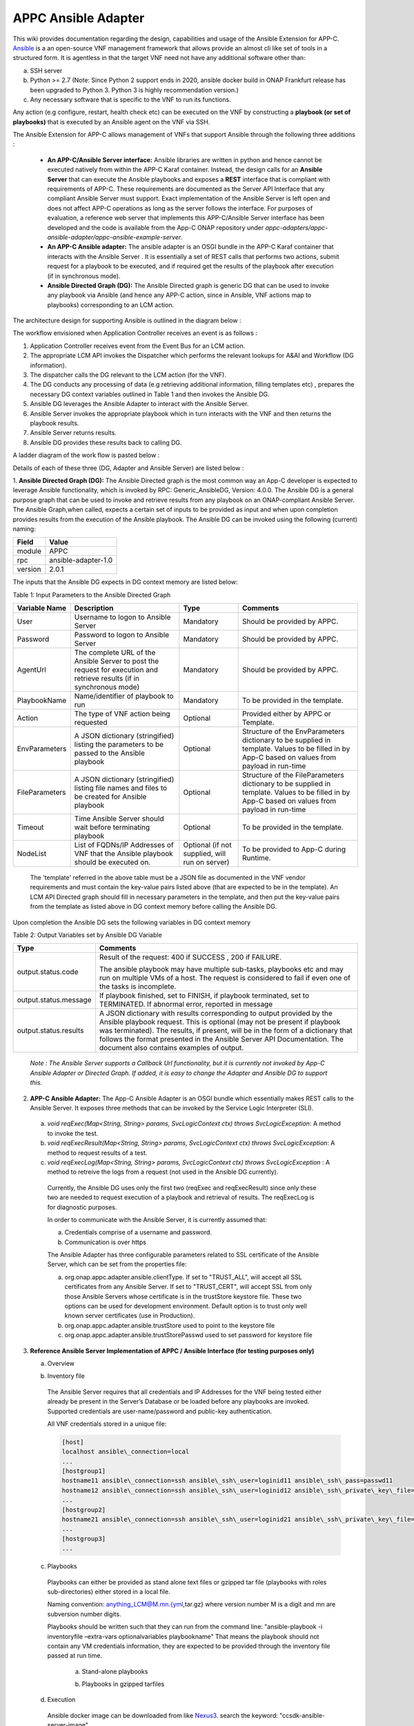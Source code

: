 .. ============LICENSE_START==========================================
.. ===================================================================
.. Copyright © 2017-2020 AT&T Intellectual Property. All rights reserved.
.. ===================================================================
.. Licensed under the Creative Commons License, Attribution 4.0 Intl.  (the "License");
.. you may not use this documentation except in compliance with the License.
.. You may obtain a copy of the License at
.. 
..  https://creativecommons.org/licenses/by/4.0/
.. 
.. Unless required by applicable law or agreed to in writing, software
.. distributed under the License is distributed on an "AS IS" BASIS,
.. WITHOUT WARRANTIES OR CONDITIONS OF ANY KIND, either express or implied.
.. See the License for the specific language governing permissions and
.. limitations under the License.
.. ============LICENSE_END============================================
.. ECOMP is a trademark and service mark of AT&T Intellectual Property.

====================
APPC Ansible Adapter
====================

This wiki provides documentation regarding the design, capabilities and
usage of the Ansible Extension for APP-C. Ansible_ is a an open-source
VNF management framework that allows provide an almost cli like set of
tools in a structured form. It is agentless in that the target VNF need
not have any additional software other than:

a) SSH server
b) Python >= 2.7 (Note: Since Python 2 support ends in 2020, ansible docker build in ONAP Frankfurt release has been upgraded to Python 3. Python 3 is highly recommendation version.)
c) Any necessary software that is specific to the VNF to run its functions. 

Any action (e.g configure, restart, health check etc) can be
executed on the VNF by constructing a **playbook (or set of playbooks)**
that is executed by an Ansible agent on the VNF via SSH.

The Ansible Extension for APP-C allows management of VNFs that support Ansible
through the following three additions :

 - **An APP-C/Ansible Server interface:** Ansible libraries are written in python and hence cannot be executed natively from within the APP-C Karaf container. Instead, the design calls for an **Ansible Server** that can execute the Ansible playbooks and exposes a **REST** interface that is compliant with requirements of APP-C. These requirements are documented as the Server API Interface that any compliant Ansible Server must support. Exact implementation of the Ansible Server is left open and does not affect APP-C operations as long as the server follows the interface. For purposes of evaluation, a reference web server that implements this APP-C/Ansible Server interface has been developed and the code is available from the App-C ONAP repository under *appc-adapters/appc-ansible-adapter/appc-ansible-example-server*.

 - **An APP-C Ansible adapter:** The ansible adapter is an OSGI bundle in the APP-C Karaf container that interacts with the Ansible Server . It is essentially a set of REST calls that performs two actions, submit request for a playbook to be executed, and if required get the results of the playbook after execution (if in synchronous mode).

 - **Ansible Directed Graph (DG):** The Ansible Directed graph is generic DG that can be used to invoke any playbook via Ansible (and hence any APP-C action, since in Ansible, VNF actions map to playbooks) corresponding to an LCM action.

The architecture design for supporting Ansible is outlined in the diagram below :

|image0|

The workflow envisioned when Application Controller receives an event is
as follows :

1) Application Controller receives event from the Event Bus for an LCM action.
2) The appropriate LCM API invokes the Dispatcher which performs the relevant lookups for A&AI and Workflow (DG information).
3) The dispatcher calls the DG relevant to the LCM action (for the VNF).
4) The DG conducts any processing of data (e.g retrieving additional information, filling templates etc) , prepares the necessary DG context variables outlined in Table 1 and then invokes the Ansible DG.
5) Ansible DG leverages the Ansible Adapter to interact with the Ansible Server.
6) Ansible Server invokes the appropriate playbook which in turn interacts with the VNF and then returns the playbook results.
7) Ansible Server returns results.
8) Ansible DG provides these results back to calling DG.

A ladder diagram of the work flow is pasted below :

|image1|

Details of each of these three (DG, Adapter and Ansible Server) are listed below :

1.  **Ansible Directed Graph (DG):** The Ansible Directed graph is the most common way an App-C developer is expected to leverage Ansible functionality, which is invoked by RPC: Generic_AnsibleDG, Version: 4.0.0. The Ansible DG is a general purpose graph that can be used to invoke and retrieve results from any playbook on an ONAP-compliant Ansible Server. The Ansible Graph,when called, expects a certain set of inputs to be provided as input and when upon completion provides results from the execution of the Ansible playbook. The Ansible
DG can be invoked using the following (current) naming:

+------------+----------------------+
| Field      | Value                |
+============+======================+ 
| module     | APPC                 |
+------------+----------------------+
| rpc        | ansible-adapter-1.0  | 
+------------+----------------------+
| version    | 2.0.1                | 
+------------+----------------------+

The inputs that the Ansible DG expects in DG context memory are listed below:

Table 1: Input Parameters to the Ansible Directed Graph

+----------------+-----------------------------------------------------------------+-----------------------+--------------------------------------------------------------------------+
| Variable Name  | Description                                                     | Type                  | Comments                                                                 |
+================+=================================================================+=======================+==========================================================================+
| User           | Username to logon to Ansible Server                             |  Mandatory            | Should be provided by APPC.		    		              |
+----------------+-----------------------------------------------------------------+-----------------------+--------------------------------------------------------------------------+
| Password       | Password to logon to Ansible Server                             |  Mandatory            | Should be provided by APPC.		    		              |
+----------------+-----------------------------------------------------------------+-----------------------+--------------------------------------------------------------------------+
| AgentUrl       | The complete URL of the Ansible Server to post the request for  |  Mandatory            | Should be provided by APPC.		    		              |
|                | execution and retrieve results (if in synchronous mode)         |                       |									      |
+----------------+-----------------------------------------------------------------+-----------------------+--------------------------------------------------------------------------+
| PlaybookName   | Name/identifier of playbook to run                              |  Mandatory            | To be provided in the template.					      |
+----------------+-----------------------------------------------------------------+-----------------------+--------------------------------------------------------------------------+
| Action         | The type of VNF action being requested                          |  Optional             | Provided either by APPC or Template.				      |
+----------------+-----------------------------------------------------------------+-----------------------+--------------------------------------------------------------------------+
| EnvParameters  | A JSON dictionary (stringified) listing the parameters to be    |  Optional             | Structure of the EnvParameters dictionary to be supplied in template.    |
|		 | passed to the Ansible playbook				   | 			   | Values to be filled in by App-C based on values from payload in run-time |
+----------------+-----------------------------------------------------------------+-----------------------+--------------------------------------------------------------------------+
| FileParameters | A JSON dictionary (stringified) listing file names and files to |  Optional             | Structure of the FileParameters dictionary to be supplied in template.   |
|                | be created for Ansible playbook          			   |		           | Values to be filled in by App-C based on values from payload in run-time |
+----------------+-----------------------------------------------------------------+-----------------------+--------------------------------------------------------------------------+
| Timeout        | Time Ansible Server should wait before terminating playbook     |  Optional             | To be provided in the template.				              |
+----------------+-----------------------------------------------------------------+-----------------------+--------------------------------------------------------------------------+
| NodeList       | List of FQDNs/IP Addresses of VNF that the Ansible playbook     |  Optional             | To be provided to App-C during Runtime.				      |
|                | should be executed on.                                          |  (if not supplied,    |								 	      |
|                |                                                                 |  will run on server)  |									      |
+----------------+-----------------------------------------------------------------+-----------------------+--------------------------------------------------------------------------+

  The 'template' referred in the above table must be a JSON file as documented in the VNF vendor requirements and must contain the key-value pairs listed above (that are expected to be in the template). An LCM API Directed graph should fill in necessary parameters in the template, and then put the key-value pairs from the template as listed above in DG context memory before calling the Ansible DG.

Upon completion the Ansible DG sets the following variables in DG context memory

Table 2: Output Variables set by Ansible DG Variable

+-----------------------+--------------------------------------------------------------------------+
| Type                  | Comments                                                                 |
+=======================+==========================================================================+
| output.status.code    | Result of the request: 400 if SUCCESS , 200 if FAILURE.                  |
|                       |									   |
|			| The ansible playbook may have multiple sub-tasks, playbooks etc and may  |
|			| run on multiple VMs of a host. The request is considered to fail if even |
|			| one of the tasks is incomplete.		    		           |
+-----------------------+--------------------------------------------------------------------------+
| output.status.message | If playbook finished, set to FINISH, if playbook terminated, set to      |
|			| TERMINATED. If abnormal error, reported in message		    	   |
+-----------------------+--------------------------------------------------------------------------+
| output.status.results | A JSON dictionary with results corresponding to output provided by the   |
|			| Ansible playbook request. This is optional (may not be present if        |
|			| playbook was terminated). The results, if present, will be in the form   |
|			| of a dictionary that follows the format presented in the Ansible Server  |
|			| API Documentation. The document also contains examples of output.	   |
+-----------------------+--------------------------------------------------------------------------+

  *Note : The Ansible Server supports a Callback Url functionality, but it is currently not invoked by App-C Ansible Adapter or Directed Graph. If added, it is easy to change the Adapter and Ansible DG to support this.*

2.  **APP-C Ansible Adapter:** The App-C Ansible Adapter is an OSGI bundle which essentially makes REST calls to the Ansible Server. It exposes three methods that can be invoked by the Service Logic Interpreter (SLI).

  a. *void reqExec(Map<String, String> params, SvcLogicContext ctx) throws SvcLogicException*: A method to invoke the test.

  b. *void reqExecResult(Map<String, String> params, SvcLogicContext ctx) throws SvcLogicException*:  A method to request results of a test.

  c. *void reqExecLog(Map<String, String> params, SvcLogicContext ctx) throws SvcLogicException* : A method to retreive the logs from a request (not used in the Ansible DG currently).

    Currently, the Ansible DG uses only the first two (reqExec and reqExecResult) since only these two are needed to request execution of a playbook and retrieval of results. The reqExecLog is for diagnostic purposes.

    In order to communicate with the Ansible Server, it is currently assumed that:

    a. Credentials comprise of a username and password.

    b. Communication is over https

    The Ansible Adapter has three configurable parameters related to SSL certificate of the Ansible Server, which can be set from the properties file:

    a. org.onap.appc.adapter.ansible.clientType. If set to "TRUST\_ALL", will accept all SSL certificates from any Ansible Server. If set to "TRUST\_CERT", will accept SSL from only those Ansible Servers whose certificate is in the trustStore keystore file. These two options can be used for development environment. Default option is to trust only well known server certificates (use in Production).

    b. org.onap.appc.adapter.ansible.trustStore used to point to the keystore file

    c. org.onap.appc.adapter.ansible.trustStorePasswd used to set password for keystore file

3.  **Reference Ansible Server Implementation of APPC / Ansible Interface (for testing purposes only)**

    a. Overview

    |image2|

    b. Inventory file

      The Ansible Server requires that all credentials and IP Addresses for the VNF being tested either already be present in the Server’s Database or be loaded before any playbooks are invoked. Supported credentials are user-name/password and public-key authentication. 

      All VNF credentials stored in a unique file:

      .. code:: bash

        [host]
        localhost ansible\_connection=local
        ... 
        [hostgroup1]
        hostname11 ansible\_connection=ssh ansible\_ssh\_user=loginid11 ansible\_ssh\_pass=passwd11
        hostname12 ansible\_connection=ssh ansible\_ssh\_user=loginid12 ansible\_ssh\_private\_key\_file=kefile12
        ...
        [hostgroup2]
        hostname21 ansible\_connection=ssh ansible\_ssh\_user=loginid21 ansible\_ssh\_private\_key\_file=keyfile21
        ...
        [hostgroup3]
        ...

    c. Playbooks

      Playbooks can either be provided as stand alone text files or gzipped tar file (playbooks with roles sub-directories) either stored in a local file.

      Naming convention: anything\_LCM@M.mn.{yml,tar.gz} where version number M is a digit and mn are subversion number digits.

      Playbooks should be written such that they can run from the command line: "ansible-playbook -i inventoryfile –extra-vars optionalvariables playbookname" That means the playbook should not contain any VM credentials information, they are expected to be provided through the inventory file passed at run time.

        a.  Stand-alone playbooks

        |image3|

        b.  Playbooks in gzipped tarfiles

        |image4|

    d. Execution


      Ansible docker image can be downloaded from like Nexus3_.  search the keyword: "ccsdk-ansible-server-image".

.. _Nexus3: https://nexus3.onap.org/ 

      Also the dockerfile for ansible docker build is located at Dockerfile_.

.. _Dockerfile: https://gerrit.onap.org/r/gitweb?p=ccsdk/distribution.git;a=blob;f=ansible-server/src/main/Dockerfile;h=2751a48213e628f10631e251ed11e45c04f8466f;hb=HEAD

      Ansible server is executed through RestServer.py. Its configuration file consists of the following:

      .. code:: bash

        # Host definition
        ip: 0.0.0.0
        port: 8000

        # Security (controls use of TLS encrypton and RestServer authentication)
        tls: no
        auth: no

        # TLS certificates (must be built on application host)
        priv: provide\_privated\_key.pem
        pub: provide\_public\_key.pem 

        # RestServer authentication
        id: provide\_RestServer\_id
        psswd: provide\_password\_4\_RestServer\_id

        # Mysql
        host: localhost
        user: mysql\_user\_id
        passwd: password\_4\_mysql\_user\_id
        db: ansible 

        #Playbooks
        from\_files: yes
        ansible\_path: /home/ubuntu/RestServerOpenSource
        ansible\_inv: Ansible\_inventory
        ansible\_temp: PlaybooksTemp
        timeout\_seconds: 60

        # Blocking on GetResults
        getresults\_block: yes

Execution and testing steps:

 1.  **Start RestServer**: *python RestServer.py*

   Note: RSA key fingerprint needs to be loaded manually in server for each VM defined in inventory file that requires ssh authentication. This can be done by testing ssh credentials to each target VM and accepting RSA key fingerprint:

   .. code:: bash

     ssh -i key \|VMaddress\|
     RSA key fingerprint is \|something.\|
     Are you sure you want to continue connecting (yes/no)? yes


 2.  **Try curl commands** (case no secured REST: HTTP & no authentication)

   Request to execute playbook:

   .. code:: bash

     curl -H "Content-type: application/json" -X POST -d '{"Id": "10", "PlaybookName": "ansible\_sleep", "NodeList": ["host"], "Timeout": "60", "EnvParameters": {"Sleep": "10"}}'http://0.0.0.0:8000/Dispatch

   Response:

   .. code:: bash

     {"ExpectedDuration": "60sec", "StatusMessage": "PENDING", "StatusCode": 100}

   Get results (blocked until test finished):

   .. code:: bash

     curl -H "Content-type: application/json" -X GET "http://0.0.0.0:8000/Dispatch/?Id=10&Type=GetResult"

   Response:

   .. code:: bash

     {"Results": {"localhost": {"GroupName": "host", "StatusMessage": "SUCCESS", "StatusCode": 200}}, "PlaybookName":"ansible\_sleep", "Version": "0.00", "Duration": "11.261794", "StatusMessage": "FINISHED", "StatusCode": 200}

   Delete playbook execution information

   .. code:: bash

     curl -H "Content-type: application/json" -X DELETE http://0.0.0.0:8000/Dispatch/?Id=10

   Response:

   .. code:: bash

     {"StatusMessage": "PLAYBOOK EXECUTION RECORDS DELETED", "StatusCode": 200}

Playbook execution done through system call

   .. code:: bash

     ansible-playbook --v -extra-vars ‘playbookvars’ -i inventoryfile playbook.yml

   - Inventory file created at run time, playbook loaded from mysql, both placed in the temporary directory destroyed at end of test (Playbook archive is unpacked in the temporary directory)

All tested playbooks written such that the ansible ‘play recap’ log indicates whether or not the playbook tasks succeeded (multiple tasks in a standalone playbook or playbooks with roles directory structure)

Sample ansible ‘play recap’:

|image6|



.. _Ansible: https://www.ansible.com/

.. |image0| image:: images/image0.png
.. |image1| image:: images/image1.png
.. |image2| image:: images/image2.png
.. |image3| image:: images/image3.png
.. |image4| image:: images/image4.png
.. |image5| image:: images/image5.png
.. |image6| image:: images/image6.png
